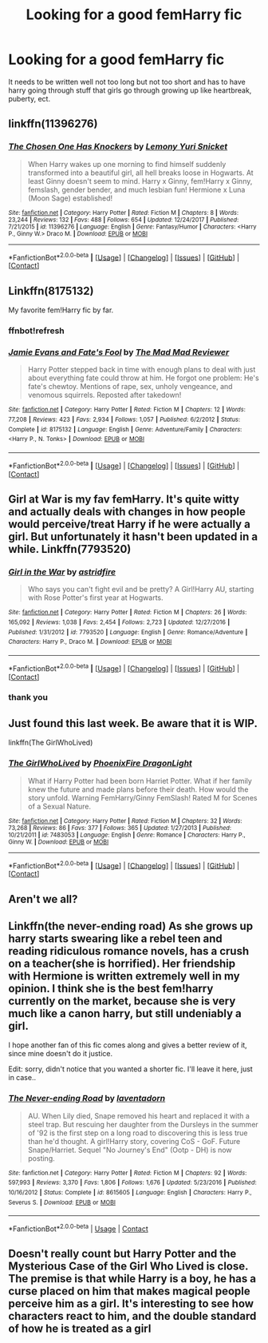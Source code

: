 #+TITLE: Looking for a good femHarry fic

* Looking for a good femHarry fic
:PROPERTIES:
:Author: MagicParrot36
:Score: 6
:DateUnix: 1522633911.0
:DateShort: 2018-Apr-02
:FlairText: Fic Search
:END:
It needs to be written well not too long but not too short and has to have harry going through stuff that girls go through growing up like heartbreak, puberty, ect.


** linkffn(11396276)
:PROPERTIES:
:Author: Gellert99
:Score: 2
:DateUnix: 1522678715.0
:DateShort: 2018-Apr-02
:END:

*** [[https://www.fanfiction.net/s/11396276/1/][*/The Chosen One Has Knockers/*]] by [[https://www.fanfiction.net/u/5562775/Lemony-Yuri-Snicket][/Lemony Yuri Snicket/]]

#+begin_quote
  When Harry wakes up one morning to find himself suddenly transformed into a beautiful girl, all hell breaks loose in Hogwarts. At least Ginny doesn't seem to mind. Harry x Ginny, fem!Harry x Ginny, femslash, gender bender, and much lesbian fun! Hermione x Luna (Moon Sage) established!
#+end_quote

^{/Site/: [[https://www.fanfiction.net/][fanfiction.net]] *|* /Category/: Harry Potter *|* /Rated/: Fiction M *|* /Chapters/: 8 *|* /Words/: 23,244 *|* /Reviews/: 132 *|* /Favs/: 488 *|* /Follows/: 654 *|* /Updated/: 12/24/2017 *|* /Published/: 7/21/2015 *|* /id/: 11396276 *|* /Language/: English *|* /Genre/: Fantasy/Humor *|* /Characters/: <Harry P., Ginny W.> Draco M. *|* /Download/: [[http://www.ff2ebook.com/old/ffn-bot/index.php?id=11396276&source=ff&filetype=epub][EPUB]] or [[http://www.ff2ebook.com/old/ffn-bot/index.php?id=11396276&source=ff&filetype=mobi][MOBI]]}

--------------

*FanfictionBot*^{2.0.0-beta} *|* [[[https://github.com/tusing/reddit-ffn-bot/wiki/Usage][Usage]]] | [[[https://github.com/tusing/reddit-ffn-bot/wiki/Changelog][Changelog]]] | [[[https://github.com/tusing/reddit-ffn-bot/issues/][Issues]]] | [[[https://github.com/tusing/reddit-ffn-bot/][GitHub]]] | [[[https://www.reddit.com/message/compose?to=tusing][Contact]]]
:PROPERTIES:
:Author: FanfictionBot
:Score: 2
:DateUnix: 1522678800.0
:DateShort: 2018-Apr-02
:END:


** Linkffn(8175132)

My favorite fem!Harry fic by far.
:PROPERTIES:
:Author: Impulse92
:Score: 2
:DateUnix: 1522697846.0
:DateShort: 2018-Apr-03
:END:

*** ffnbot!refresh
:PROPERTIES:
:Author: SnowingSilently
:Score: 1
:DateUnix: 1522721225.0
:DateShort: 2018-Apr-03
:END:


*** [[https://www.fanfiction.net/s/8175132/1/][*/Jamie Evans and Fate's Fool/*]] by [[https://www.fanfiction.net/u/699762/The-Mad-Mad-Reviewer][/The Mad Mad Reviewer/]]

#+begin_quote
  Harry Potter stepped back in time with enough plans to deal with just about everything fate could throw at him. He forgot one problem: He's fate's chewtoy. Mentions of rape, sex, unholy vengeance, and venomous squirrels. Reposted after takedown!
#+end_quote

^{/Site/:} ^{[[https://www.fanfiction.net/][fanfiction.net]]} ^{*|*} ^{/Category/:} ^{Harry} ^{Potter} ^{*|*} ^{/Rated/:} ^{Fiction} ^{M} ^{*|*} ^{/Chapters/:} ^{12} ^{*|*} ^{/Words/:} ^{77,208} ^{*|*} ^{/Reviews/:} ^{423} ^{*|*} ^{/Favs/:} ^{2,934} ^{*|*} ^{/Follows/:} ^{1,057} ^{*|*} ^{/Published/:} ^{6/2/2012} ^{*|*} ^{/Status/:} ^{Complete} ^{*|*} ^{/id/:} ^{8175132} ^{*|*} ^{/Language/:} ^{English} ^{*|*} ^{/Genre/:} ^{Adventure/Family} ^{*|*} ^{/Characters/:} ^{<Harry} ^{P.,} ^{N.} ^{Tonks>} ^{*|*} ^{/Download/:} ^{[[http://www.ff2ebook.com/old/ffn-bot/index.php?id=8175132&source=ff&filetype=epub][EPUB]]} ^{or} ^{[[http://www.ff2ebook.com/old/ffn-bot/index.php?id=8175132&source=ff&filetype=mobi][MOBI]]}

--------------

*FanfictionBot*^{2.0.0-beta} *|* [[[https://github.com/tusing/reddit-ffn-bot/wiki/Usage][Usage]]] | [[[https://github.com/tusing/reddit-ffn-bot/wiki/Changelog][Changelog]]] | [[[https://github.com/tusing/reddit-ffn-bot/issues/][Issues]]] | [[[https://github.com/tusing/reddit-ffn-bot/][GitHub]]] | [[[https://www.reddit.com/message/compose?to=tusing][Contact]]]
:PROPERTIES:
:Author: FanfictionBot
:Score: 1
:DateUnix: 1522721241.0
:DateShort: 2018-Apr-03
:END:


** Girl at War is my fav femHarry. It's quite witty and actually deals with changes in how people would perceive/treat Harry if he were actually a girl. But unfortunately it hasn't been updated in a while. Linkffn(7793520)
:PROPERTIES:
:Author: slugcharmer
:Score: 2
:DateUnix: 1522707069.0
:DateShort: 2018-Apr-03
:END:

*** [[https://www.fanfiction.net/s/7793520/1/][*/Girl in the War/*]] by [[https://www.fanfiction.net/u/1125018/astridfire][/astridfire/]]

#+begin_quote
  Who says you can't fight evil and be pretty? A Girl!Harry AU, starting with Rose Potter's first year at Hogwarts.
#+end_quote

^{/Site/:} ^{[[https://www.fanfiction.net/][fanfiction.net]]} ^{*|*} ^{/Category/:} ^{Harry} ^{Potter} ^{*|*} ^{/Rated/:} ^{Fiction} ^{M} ^{*|*} ^{/Chapters/:} ^{26} ^{*|*} ^{/Words/:} ^{165,092} ^{*|*} ^{/Reviews/:} ^{1,038} ^{*|*} ^{/Favs/:} ^{2,454} ^{*|*} ^{/Follows/:} ^{2,723} ^{*|*} ^{/Updated/:} ^{12/27/2016} ^{*|*} ^{/Published/:} ^{1/31/2012} ^{*|*} ^{/id/:} ^{7793520} ^{*|*} ^{/Language/:} ^{English} ^{*|*} ^{/Genre/:} ^{Romance/Adventure} ^{*|*} ^{/Characters/:} ^{Harry} ^{P.,} ^{Draco} ^{M.} ^{*|*} ^{/Download/:} ^{[[http://www.ff2ebook.com/old/ffn-bot/index.php?id=7793520&source=ff&filetype=epub][EPUB]]} ^{or} ^{[[http://www.ff2ebook.com/old/ffn-bot/index.php?id=7793520&source=ff&filetype=mobi][MOBI]]}

--------------

*FanfictionBot*^{2.0.0-beta} *|* [[[https://github.com/tusing/reddit-ffn-bot/wiki/Usage][Usage]]] | [[[https://github.com/tusing/reddit-ffn-bot/wiki/Changelog][Changelog]]] | [[[https://github.com/tusing/reddit-ffn-bot/issues/][Issues]]] | [[[https://github.com/tusing/reddit-ffn-bot/][GitHub]]] | [[[https://www.reddit.com/message/compose?to=tusing][Contact]]]
:PROPERTIES:
:Author: FanfictionBot
:Score: 1
:DateUnix: 1522707075.0
:DateShort: 2018-Apr-03
:END:


*** thank you
:PROPERTIES:
:Author: MagicParrot36
:Score: 1
:DateUnix: 1522707898.0
:DateShort: 2018-Apr-03
:END:


** Just found this last week. Be aware that it is WIP.

linkffn(The GirlWhoLived)
:PROPERTIES:
:Author: Gellert99
:Score: 1
:DateUnix: 1522655620.0
:DateShort: 2018-Apr-02
:END:

*** [[https://www.fanfiction.net/s/7483053/1/][*/The GirlWhoLived/*]] by [[https://www.fanfiction.net/u/1251399/PhoenixFire-DragonLight][/PhoenixFire DragonLight/]]

#+begin_quote
  What if Harry Potter had been born Harriet Potter. What if her family knew the future and made plans before their death. How would the story unfold. Warning FemHarry/Ginny FemSlash! Rated M for Scenes of a Sexual Nature.
#+end_quote

^{/Site/: [[https://www.fanfiction.net/][fanfiction.net]] *|* /Category/: Harry Potter *|* /Rated/: Fiction M *|* /Chapters/: 32 *|* /Words/: 73,268 *|* /Reviews/: 86 *|* /Favs/: 377 *|* /Follows/: 365 *|* /Updated/: 1/27/2013 *|* /Published/: 10/21/2011 *|* /id/: 7483053 *|* /Language/: English *|* /Genre/: Romance *|* /Characters/: Harry P., Ginny W. *|* /Download/: [[http://www.ff2ebook.com/old/ffn-bot/index.php?id=7483053&source=ff&filetype=epub][EPUB]] or [[http://www.ff2ebook.com/old/ffn-bot/index.php?id=7483053&source=ff&filetype=mobi][MOBI]]}

--------------

*FanfictionBot*^{2.0.0-beta} *|* [[[https://github.com/tusing/reddit-ffn-bot/wiki/Usage][Usage]]] | [[[https://github.com/tusing/reddit-ffn-bot/wiki/Changelog][Changelog]]] | [[[https://github.com/tusing/reddit-ffn-bot/issues/][Issues]]] | [[[https://github.com/tusing/reddit-ffn-bot/][GitHub]]] | [[[https://www.reddit.com/message/compose?to=tusing][Contact]]]
:PROPERTIES:
:Author: FanfictionBot
:Score: 2
:DateUnix: 1522655635.0
:DateShort: 2018-Apr-02
:END:


** Aren't we all?
:PROPERTIES:
:Author: moomoogoat
:Score: 1
:DateUnix: 1522682850.0
:DateShort: 2018-Apr-02
:END:


** Linkffn(the never-ending road) As she grows up harry starts swearing like a rebel teen and reading ridiculous romance novels, has a crush on a teacher(she is horrified). Her friendship with Hermione is written extremely well in my opinion. I think she is the best fem!harry currently on the market, because she is very much like a canon harry, but still undeniably a girl.

I hope another fan of this fic comes along and gives a better review of it, since mine doesn't do it justice.

Edit: sorry, didn't notice that you wanted a shorter fic. I'll leave it here, just in case..
:PROPERTIES:
:Author: heavy__rain
:Score: 1
:DateUnix: 1522754053.0
:DateShort: 2018-Apr-03
:END:

*** [[https://www.fanfiction.net/s/8615605/1/][*/The Never-ending Road/*]] by [[https://www.fanfiction.net/u/3117309/laventadorn][/laventadorn/]]

#+begin_quote
  AU. When Lily died, Snape removed his heart and replaced it with a steel trap. But rescuing her daughter from the Dursleys in the summer of '92 is the first step on a long road to discovering this is less true than he'd thought. A girl!Harry story, covering CoS - GoF. Future Snape/Harriet. Sequel "No Journey's End" (Ootp - DH) is now posting.
#+end_quote

^{/Site/:} ^{fanfiction.net} ^{*|*} ^{/Category/:} ^{Harry} ^{Potter} ^{*|*} ^{/Rated/:} ^{Fiction} ^{M} ^{*|*} ^{/Chapters/:} ^{92} ^{*|*} ^{/Words/:} ^{597,993} ^{*|*} ^{/Reviews/:} ^{3,370} ^{*|*} ^{/Favs/:} ^{1,806} ^{*|*} ^{/Follows/:} ^{1,676} ^{*|*} ^{/Updated/:} ^{5/23/2016} ^{*|*} ^{/Published/:} ^{10/16/2012} ^{*|*} ^{/Status/:} ^{Complete} ^{*|*} ^{/id/:} ^{8615605} ^{*|*} ^{/Language/:} ^{English} ^{*|*} ^{/Characters/:} ^{Harry} ^{P.,} ^{Severus} ^{S.} ^{*|*} ^{/Download/:} ^{[[http://www.ff2ebook.com/old/ffn-bot/index.php?id=8615605&source=ff&filetype=epub][EPUB]]} ^{or} ^{[[http://www.ff2ebook.com/old/ffn-bot/index.php?id=8615605&source=ff&filetype=mobi][MOBI]]}

--------------

*FanfictionBot*^{2.0.0-beta} | [[https://github.com/tusing/reddit-ffn-bot/wiki/Usage][Usage]] | [[https://www.reddit.com/message/compose?to=tusing][Contact]]
:PROPERTIES:
:Author: FanfictionBot
:Score: 1
:DateUnix: 1522754066.0
:DateShort: 2018-Apr-03
:END:


** Doesn't really count but Harry Potter and the Mysterious Case of the Girl Who Lived is close. The premise is that while Harry is a boy, he has a curse placed on him that makes magical people perceive him as a girl. It's interesting to see how characters react to him, and the double standard of how he is treated as a girl
:PROPERTIES:
:Author: Redhotlipstik
:Score: 1
:DateUnix: 1522821345.0
:DateShort: 2018-Apr-04
:END:

